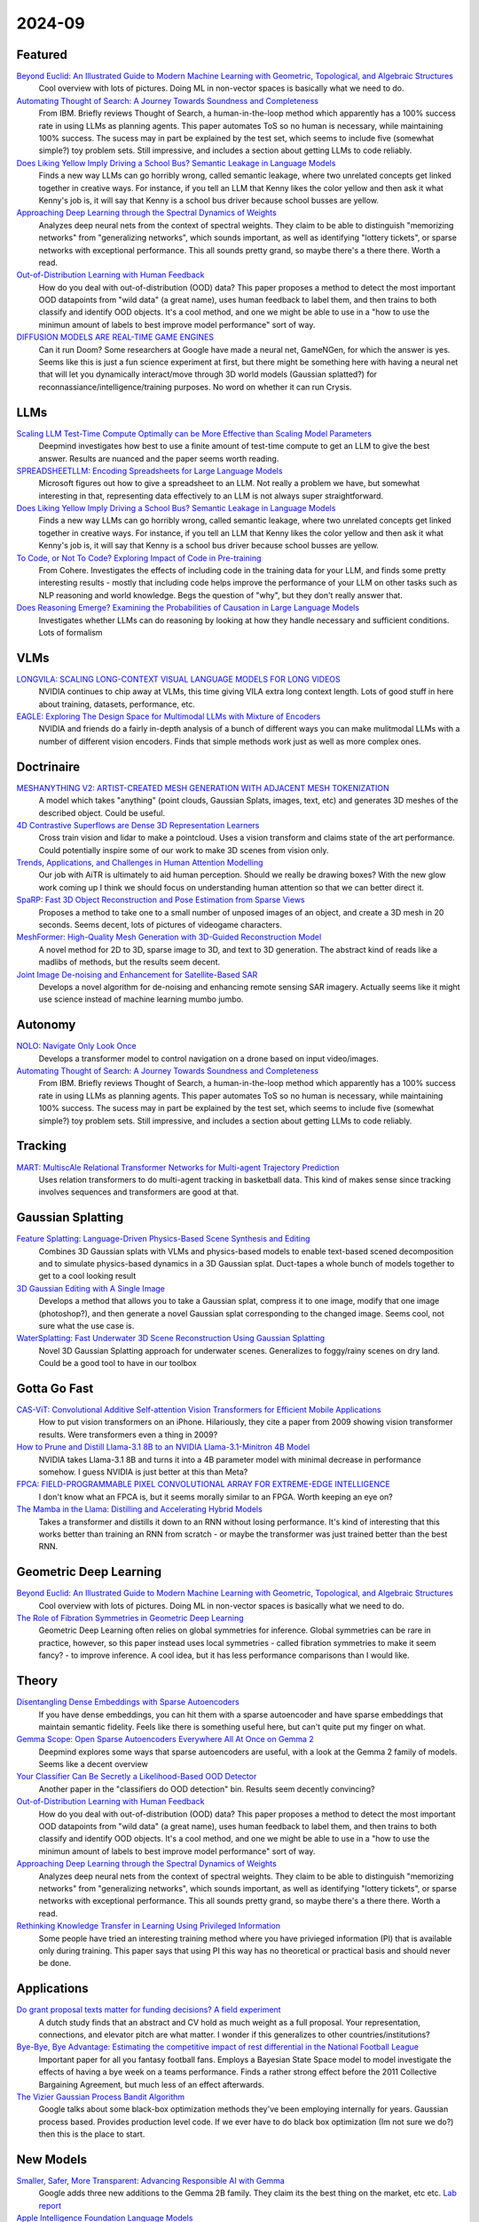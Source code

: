 2024-09
=======

Featured
--------
`Beyond Euclid: An Illustrated Guide to Modern Machine Learning with Geometric, Topological, and Algebraic Structures <https://www.arxiv.org/pdf/2407.09468>`_
    Cool overview with lots of pictures. Doing ML in non-vector spaces is basically what we need to do.

`Automating Thought of Search: A Journey Towards Soundness and Completeness <https://arxiv.org/pdf/2408.11326>`_
    From IBM.  Briefly reviews Thought of Search, a human-in-the-loop method which apparently has a 100% success rate in using LLMs as planning agents.  This paper automates ToS so no human is necessary, while maintaining 100% success.  The sucess may in part be explained by the test set, which seems to include five (somewhat simple?) toy problem sets.  Still impressive, and includes a section about getting LLMs to code reliably.

`Does Liking Yellow Imply Driving a School Bus? Semantic Leakage in Language Models <https://gonenhila.github.io/files/Semantic_Leakage.pdf>`_
    Finds a new way LLMs can go horribly wrong, called semantic leakage, where two unrelated concepts get linked together in creative ways.  For instance, if you tell an LLM that Kenny likes the color yellow and then ask it what Kenny's job is, it will say that Kenny is a school bus driver because school busses are yellow. 

`Approaching Deep Learning through the Spectral Dynamics of Weights <https://arxiv.org/pdf/2408.11804>`_
    Analyzes deep neural nets from the context of spectral weights.  They claim to be able to distinguish "memorizing networks" from "generalizing networks", which sounds important, as well as identifying "lottery tickets", or sparse networks with exceptional performance.  This all sounds pretty grand, so maybe there's a there there.  Worth a read.

`Out-of-Distribution Learning with Human Feedback <https://arxiv.org/pdf/2408.07772>`_
    How do you deal with out-of-distribution (OOD) data?  This paper proposes a method to detect the most important OOD datapoints from "wild data" (a great name), uses human feedback to label them, and then trains to both classify and identify OOD objects.  It's a cool method, and one we might be able to use in a "how to use the minimun amount of labels to best improve model performance" sort of way.

`DIFFUSION MODELS ARE REAL-TIME GAME ENGINES <https://arxiv.org/pdf/2408.14837>`_
    Can it run Doom?  Some researchers at Google have made a neural net, GameNGen, for which the answer is yes.  Seems like this is just a fun science experiment at first, but there might be something here with having a neural net that will let you dynamically interact/move through 3D world models (Gaussian splatted?) for reconnassiance/intelligence/training purposes.  No word on whether it can run Crysis.

LLMs
----
`Scaling LLM Test-Time Compute Optimally can be More Effective than Scaling Model Parameters <https://arxiv.org/pdf/2408.03314>`_
    Deepmind investigates how best to use a finite amount of test-time compute to get an LLM to give the best answer.  Results are nuanced and the paper seems worth reading.

`SPREADSHEETLLM: Encoding Spreadsheets for Large Language Models <https://arxiv.org/pdf/2407.09025>`_
    Microsoft figures out how to give a spreadsheet to an LLM. Not really a problem we have, but somewhat interesting in that, representing data effectively to an LLM is not always super straightforward.

`Does Liking Yellow Imply Driving a School Bus? Semantic Leakage in Language Models <https://gonenhila.github.io/files/Semantic_Leakage.pdf>`_
    Finds a new way LLMs can go horribly wrong, called semantic leakage, where two unrelated concepts get linked together in creative ways.  For instance, if you tell an LLM that Kenny likes the color yellow and then ask it what Kenny's job is, it will say that Kenny is a school bus driver because school busses are yellow. 

`To Code, or Not To Code? Exploring Impact of Code in Pre-training <https://arxiv.org/pdf/2408.10914>`_
    From Cohere.  Investigates the effects of including code in the training data for your LLM, and finds some pretty interesting results - mostly that including code helps improve the performance of your LLM on other tasks such as NLP reasoning and world knowledge.  Begs the question of "why", but they don't really answer that.

`Does Reasoning Emerge? Examining the Probabilities of Causation in Large Language Models <https://arxiv.org/pdf/2408.08210>`_
    Investigates whether LLMs can do reasoning by looking at how they handle necessary and sufficient conditions.  Lots of formalism

VLMs
----
`LONGVILA: SCALING LONG-CONTEXT VISUAL LANGUAGE MODELS FOR LONG VIDEOS <https://arxiv.org/pdf/2408.10188>`_
    NVIDIA continues to chip away at VLMs, this time giving VILA extra long context length.  Lots of good stuff in here about training, datasets, performance, etc.

`EAGLE: Exploring The Design Space for Multimodal LLMs with Mixture of Encoders <https://arxiv.org/pdf/2408.15998>`_
    NVIDIA and friends do a fairly in-depth analysis of a bunch of different ways you can make mulitmodal LLMs with a number of different vision encoders.  Finds that simple methods work just as well as more complex ones.

Doctrinaire
-----------
`MESHANYTHING V2: ARTIST-CREATED MESH GENERATION WITH ADJACENT MESH TOKENIZATION <https://arxiv.org/pdf/2408.02555>`_
    A model which takes "anything" (point clouds, Gaussian Splats, images, text, etc) and generates 3D meshes of the described object.  Could be useful.

`4D Contrastive Superflows are Dense 3D Representation Learners <https://arxiv.org/pdf/2407.06190>`_
    Cross train vision and lidar to make a pointcloud. Uses a vision transform and claims state of the art performance. Could potentially inspire some of our work to make 3D scenes from vision only.

`Trends, Applications, and Challenges in Human Attention Modelling <https://arxiv.org/pdf/2402.18673>`_
    Our job with AiTR is ultimately to aid human perception. Should we really be drawing boxes? With the new glow work coming up I think we should focus on understanding human attention so that we can better direct it.

`SpaRP: Fast 3D Object Reconstruction and Pose Estimation from Sparse Views <https://arxiv.org/pdf/2408.10195>`_
    Proposes a method to take one to a small number of unposed images of an object, and create a 3D mesh in 20 seconds.  Seems decent, lots of pictures of videogame characters.

`MeshFormer: High-Quality Mesh Generation with 3D-Guided Reconstruction Model <https://arxiv.org/pdf/2408.10198>`_
    A novel method for 2D to 3D, sparse image to 3D, and text to 3D generation.  The abstract kind of reads like a madlibs of methods, but the results seem decent.

`Joint Image De-noising and Enhancement for Satellite-Based SAR <https://arxiv.org/pdf/2408.12671>`_
    Develops a novel algorithm for de-noising and enhancing remote sensing SAR imagery.  Actually seems like it might use science instead of machine learning mumbo jumbo.  

Autonomy
--------
`NOLO: Navigate Only Look Once <https://arxiv.org/pdf/2408.01384>`_
    Develops a transformer model to control navigation on a drone based on input video/images.

`Automating Thought of Search: A Journey Towards Soundness and Completeness <https://arxiv.org/pdf/2408.11326>`_
    From IBM.  Briefly reviews Thought of Search, a human-in-the-loop method which apparently has a 100% success rate in using LLMs as planning agents.  This paper automates ToS so no human is necessary, while maintaining 100% success.  The sucess may in part be explained by the test set, which seems to include five (somewhat simple?) toy problem sets.  Still impressive, and includes a section about getting LLMs to code reliably.

Tracking
--------
`MART: MultiscAle Relational Transformer Networks for Multi-agent Trajectory Prediction <https://arxiv.org/pdf/2407.21635>`_
    Uses relation transformers to do multi-agent tracking in basketball data.  This kind of makes sense since tracking involves sequences and transformers are good at that.

Gaussian Splatting
------------------
`Feature Splatting: Language-Driven Physics-Based Scene Synthesis and Editing <https://arxiv.org/pdf/2404.01223>`_
    Combines 3D Gaussian splats with VLMs and physics-based models to enable text-based scened decomposition and to simulate physics-based dynamics in a 3D Gaussian splat.  Duct-tapes a whole bunch of models together to get to a cool looking result

`3D Gaussian Editing with A Single Image <https://arxiv.org/pdf/2408.07540>`_
    Develops a method that allows you to take a Gaussian splat, compress it to one image, modify that one image (photoshop?), and then generate a novel Gaussian splat corresponding to the changed image.  Seems cool, not sure what the use case is.

`WaterSplatting: Fast Underwater 3D Scene Reconstruction Using Gaussian Splatting <https://arxiv.org/pdf/2408.08206>`_
    Novel 3D Gaussian Splatting approach for underwater scenes.  Generalizes to foggy/rainy scenes on dry land.  Could be a good tool to have in our toolbox

Gotta Go Fast
-------------
`CAS-ViT: Convolutional Additive Self-attention Vision Transformers for Efficient Mobile Applications <https://arxiv.org/pdf/2408.03703>`_
    How to put vision transformers on an iPhone.  Hilariously, they cite a paper from 2009 showing vision transformer results.  Were transformers even a thing in 2009?

`How to Prune and Distill Llama-3.1 8B to an NVIDIA Llama-3.1-Minitron 4B Model <https://developer.nvidia.com/blog/how-to-prune-and-distill-llama-3-1-8b-to-an-nvidia-llama-3-1-minitron-4b-model/>`_
    NVIDIA takes Llama-3.1 8B and turns it into a 4B parameter model with minimal decrease in performance somehow.  I guess NVIDIA is just better at this than Meta?

`FPCA: FIELD-PROGRAMMABLE PIXEL CONVOLUTIONAL ARRAY FOR EXTREME-EDGE INTELLIGENCE <https://arxiv.org/pdf/2408.10233>`_
    I don't know what an FPCA is, but it seems morally similar to an FPGA.  Worth keeping an eye on?

`The Mamba in the Llama: Distilling and Accelerating Hybrid Models <https://arxiv.org/pdf/2408.15237>`_
    Takes a transformer and distills it down to an RNN without losing performance.  It's kind of interesting that this works better than training an RNN from scratch - or maybe the transformer was just trained better than the best RNN.

Geometric Deep Learning
-----------------------
`Beyond Euclid: An Illustrated Guide to Modern Machine Learning with Geometric, Topological, and Algebraic Structures <https://www.arxiv.org/pdf/2407.09468>`_
    Cool overview with lots of pictures. Doing ML in non-vector spaces is basically what we need to do.

`The Role of Fibration Symmetries in Geometric Deep Learning <https://arxiv.org/pdf/2408.15894>`_
    Geometric Deep Learning often relies on global symmetries for inference.  Global symmetries can be rare in practice, however, so this paper instead uses local symmetries - called fibration symmetries to make it seem fancy? - to improve inference.  A cool idea, but it has less performance comparisons than I would like.

Theory
------
`Disentangling Dense Embeddings with Sparse Autoencoders <https://arxiv.org/pdf/2408.00657>`_
    If you have dense embeddings, you can hit them with a sparse autoencoder and have sparse embeddings that maintain semantic fidelity.  Feels like there is something useful here, but can't quite put my finger on what.

`Gemma Scope: Open Sparse Autoencoders Everywhere All At Once on Gemma 2 <https://arxiv.org/pdf/2408.05147>`_
    Deepmind explores some ways that sparse autoencoders are useful, with a look at the Gemma 2 family of models.  Seems like a decent overview

`Your Classifier Can Be Secretly a Likelihood-Based OOD Detector <https://arxiv.org/pdf/2408.04851>`_
    Another paper in the "classifiers do OOD detection" bin.  Results seem decently convincing?

`Out-of-Distribution Learning with Human Feedback <https://arxiv.org/pdf/2408.07772>`_
    How do you deal with out-of-distribution (OOD) data?  This paper proposes a method to detect the most important OOD datapoints from "wild data" (a great name), uses human feedback to label them, and then trains to both classify and identify OOD objects.  It's a cool method, and one we might be able to use in a "how to use the minimun amount of labels to best improve model performance" sort of way.

`Approaching Deep Learning through the Spectral Dynamics of Weights <https://arxiv.org/pdf/2408.11804>`_
    Analyzes deep neural nets from the context of spectral weights.  They claim to be able to distinguish "memorizing networks" from "generalizing networks", which sounds important, as well as identifying "lottery tickets", or sparse networks with exceptional performance.  This all sounds pretty grand, so maybe there's a there there.  Worth a read.

`Rethinking Knowledge Transfer in Learning Using Privileged Information <https://arxiv.org/pdf/2408.14319>`_
    Some people have tried an interesting training method where you have privieged information (PI) that is available only during training.  This paper says that using PI this way has no theoretical or practical basis and should never be done.

Applications
------------
`Do grant proposal texts matter for funding decisions? A field experiment <https://link.springer.com/article/10.1007/s11192-024-04968-7>`_
    A dutch study finds that an abstract and CV hold as much weight as a full proposal. Your representation, connections, and elevator pitch are what matter.  I wonder if this generalizes to other countries/institutions?

`Bye-Bye, Bye Advantage: Estimating the competitive impact of rest differential in the National Football League <https://arxiv.org/pdf/2408.10867>`_
    Important paper for all you fantasy football fans. Employs a Bayesian State Space model to model investigate the effects of having a bye week on a teams performance.  Finds a rather strong effect before the 2011 Collective Bargaining Agreement, but much less of an effect afterwards.

`The Vizier Gaussian Process Bandit Algorithm <https://arxiv.org/pdf/2408.11527>`_
    Google talks about some black-box optimization methods they've been employing internally for years.  Gaussian process based.  Provides production level code.  If we ever have to do black box optimization (Im not sure we do?) then this is the place to start.

New Models
--------
`Smaller, Safer, More Transparent: Advancing Responsible AI with Gemma <https://developers.googleblog.com/en/smaller-safer-more-transparent-advancing-responsible-ai-with-gemma/>`_
    Google adds three new additions to the Gemma 2B family.  They claim its the best thing on the market, etc etc.  `Lab report <https://arxiv.org/pdf/2408.00118>`_

`Apple Intelligence Foundation Language Models <https://arxiv.org/pdf/2407.21075>`_
    Apple's lab report on its foundation models.  Probably something interesting here if you want to read it.

`Imagen 3 <https://arxiv.org/pdf/2408.07009>`_
    Text to image generation diffusion model from Google.  Maybe there's a way to do synthetic data generation with this?

`LLaVA-OneVision: Easy Visual Task Transfer <https://arxiv.org/pdf/2408.03326>`_
    ByteDance releases a family of open LLMs that "push the performance boundaries" in some computer vision tasks.  Using anything released by ByteDane is presumably a hard no for government work, but it comes with a blog detailing development that might be worth a read.

`Transfusion: Predict the Next Token and Diffuse Images with One Multi-Modal Model <https://arxiv.org/pdf/2408.11039>`_
    Meta's new multi-model foundation model.  Can take text and images as part of the same input, as well as generating images.  Can handle complex(ish) instructions for image editting.

`Transformers to SSMs: Distilling Quadratic Knowledge to Subquadratic Models <https://arxiv.org/pdf/2408.10189>`_
    Figures out a way to distill a tranformer down to a SSM model.  Actually seems like a kind of cool process.Claims to be the best of its kind on the open source market, etc etc

`Sapiens: Foundation for Human Vision Models <https://arxiv.org/pdf/2408.12569>`_
    Meta releases a new foundation model for computer vision focussing on humans.  Seems decent, but rather limited in scope and the examples have large numbers of pixels on target, so likely not to be much use for us.

`SciLitLLM: How to Adapt LLMs for Scientific Literature Understanding <https://arxiv.org/pdf/2408.15545>`_
    A suite of LLMs to read scientic papers/abstracts and extract useful info in JSON format.  Seems useful for LitCoin.

Lunch and Learn
---------------
2024-08-06
    `Large Language Monkeys: Scaling Inference Compute with Repeated Sampling <https://arxiv.org/pdf/2407.21787>`_
    Generating accurate answers is hard, but verifying an answer is (sometimes) easy.  If you are living in a world where verifying an answer is easy, you can have an LLM generate a ton of answers and find th correct one.  Greatly improves performance.

2024-08-27
    `COA-GPT: Generative Pre-trained Transformers for Accelerated Course of Action Development in Military Operations <https://arxiv.org/html/2402.01786v1>`_
    DEVCOM Army Research Lab used GPT4-Turbo to play PySC2 (Armyified StarCraft battle simulator) and it came up with either a movement or attack for each blue unit and they called that a COA. It's alright because of cutting edge model but only predicts one action for each unit (no updates over time).
